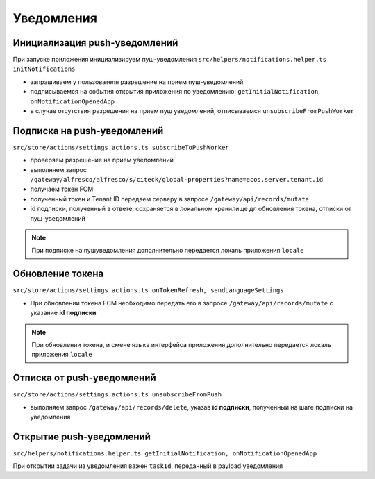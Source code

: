 Уведомления
============

Инициализация push-уведомлений
-------------------------------

При запуске приложения инициализируем пуш-уведомления ``src/helpers/notifications.helper.ts initNotifications``

* запрашиваем у пользователя разрешение на прием пуш-уведомлений
* подписываемся на события открытия приложения по уведомлению: ``getInitialNotification``, ``onNotificationOpenedApp``
* в случае отсутствия разрешения на прием пуш уведомлений, отписываемся ``unsubscribeFromPushWorker``

Подписка на push-уведомлений
-----------------------------

``src/store/actions/settings.actions.ts subscribeToPushWorker``

* проверяем разрешение на прием уведомлений
* выполняем запрос ``/gateway/alfresco/alfresco/s/citeck/global-properties?name=ecos.server.tenant.id``
* получаем токен FCM
* полученный токен и Tenant ID передаем серверу в запросе ``/gateway/api/records/mutate``
* id подписки, полученный в ответе, сохраняется в локальном хранилище дл обновления токена, отписки от пуш-уведомлений

.. note::
 При подписке на пушуведомления дополнительно передается локаль приложения ``locale``
 
Обновление токена
------------------

``src/store/actions/settings.actions.ts onTokenRefresh, sendLanguageSettings``

* При обновлении токена FCM необходимо передать его в запросе ``/gateway/api/records/mutate`` с указание **id подписки**

.. note::
 При обновлении токена, и смене языка интерфейса приложения дополнительно передается локаль приложения ``locale``

Отписка от push-уведомлений
------------------------------

``src/store/actions/settings.actions.ts unsubscribeFromPush``

* выполняем запрос ``/gateway/api/records/delete``, указав **id подписки**, полученный на шаге подписки на уведомления

Открытие push-уведомлений
---------------------------

``src/helpers/notifications.helper.ts getInitialNotification, onNotificationOpenedApp``

При открытии задачи из уведомления важен ``taskId``, переданный в payload уведомления